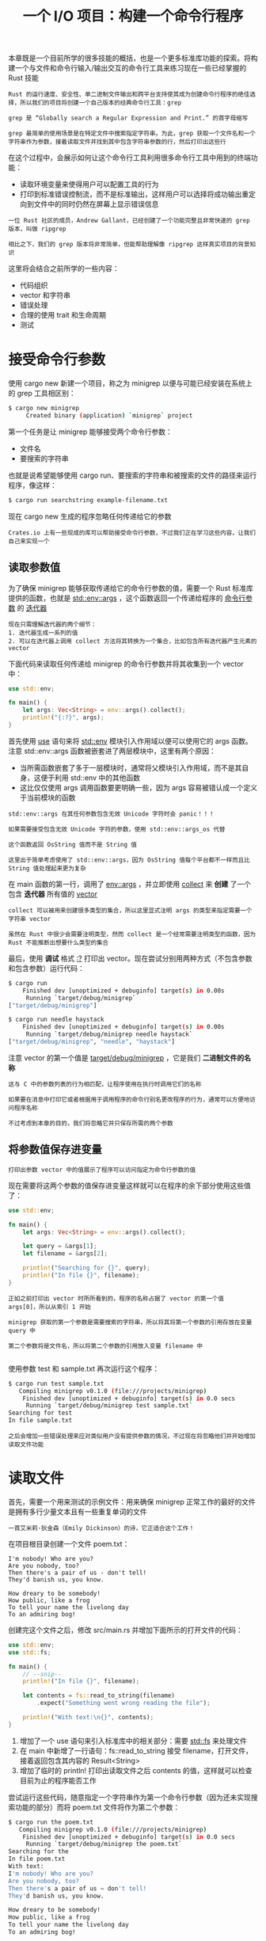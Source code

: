 #+TITLE: 一个 I/O 项目：构建一个命令行程序
#+HTML_HEAD: <link rel="stylesheet" type="text/css" href="css/main.css" />
#+HTML_LINK_UP: test.html   
#+HTML_LINK_HOME: rust.html
#+OPTIONS: num:nil timestamp:nil ^:nil

本章既是一个目前所学的很多技能的概括，也是一个更多标准库功能的探索。将构建一个与文件和命令行输入/输出交互的命令行工具来练习现在一些已经掌握的 Rust 技能

#+BEGIN_EXAMPLE
  Rust 的运行速度、安全性、单二进制文件输出和跨平台支持使其成为创建命令行程序的绝佳选择，所以我们的项目将创建一个自己版本的经典命令行工具：grep

  grep 是 “Globally search a Regular Expression and Print.” 的首字母缩写

  grep 最简单的使用场景是在特定文件中搜索指定字符串。为此，grep 获取一个文件名和一个字符串作为参数，接着读取文件并找到其中包含字符串参数的行，然后打印出这些行
#+END_EXAMPLE
在这个过程中，会展示如何让这个命令行工具利用很多命令行工具中用到的终端功能：
+ 读取环境变量来使得用户可以配置工具的行为
+ 打印到标准错误控制流，而不是标准输出，这样用户可以选择将成功输出重定向到文件中的同时仍然在屏幕上显示错误信息
  
#+BEGIN_EXAMPLE
  一位 Rust 社区的成员，Andrew Gallant，已经创建了一个功能完整且非常快速的 grep 版本，叫做 ripgrep

  相比之下，我们的 grep 版本将非常简单，但能帮助理解像 ripgrep 这样真实项目的背景知识
#+END_EXAMPLE

这里将会结合之前所学的一些内容：
+ 代码组织
+ vector 和字符串
+ 错误处理
+ 合理的使用 trait 和生命周期
+ 测试
  
* 接受命令行参数
  使用 cargo new 新建一个项目，称之为 minigrep 以便与可能已经安装在系统上的 grep 工具相区别：
  #+BEGIN_SRC sh 
  $ cargo new minigrep
       Created binary (application) `minigrep` project
  #+END_SRC
  
  第一个任务是让 minigrep 能够接受两个命令行参数：
  + 文件名
  + 要搜索的字符串

  也就是说希望能够使用 cargo run、要搜索的字符串和被搜索的文件的路径来运行程序，像这样：

  #+BEGIN_SRC sh 
  $ cargo run searchstring example-filename.txt
  #+END_SRC

  现在 cargo new 生成的程序忽略任何传递给它的参数

  #+BEGIN_EXAMPLE
  Crates.io 上有一些现成的库可以帮助接受命令行参数，不过我们正在学习这些内容，让我们自己来实现一个
  #+END_EXAMPLE

** 读取参数值
   为了确保 minigrep 能够获取传递给它的命令行参数的值，需要一个 Rust 标准库提供的函数，也就是 _std::env::args_ ，这个函数返回一个传递给程序的 _命令行参数_ 的 _迭代器_ 
   #+BEGIN_EXAMPLE
   现在只需理解迭代器的两个细节：
   1. 迭代器生成一系列的值
   2. 可以在迭代器上调用 collect 方法将其转换为一个集合，比如包含所有迭代器产生元素的 vector
   #+END_EXAMPLE
   
   下面代码来读取任何传递给 minigrep 的命令行参数并将其收集到一个 vector 中：
   
   #+BEGIN_SRC rust 
  use std::env;

  fn main() {
      let args: Vec<String> = env::args().collect();
      println!("{:?}", args);
  }
   #+END_SRC
   
   首先使用 _use_ 语句来将 _std::env_ 模块引入作用域以便可以使用它的 args 函数。注意 std::env::args 函数被嵌套进了两层模块中，这里有两个原因：
   + 当所需函数嵌套了多于一层模块时，通常将父模块引入作用域，而不是其自身，这便于利用 std::env 中的其他函数
   + 这比仅仅使用 args 调用函数要更明确一些，因为 args 容易被错认成一个定义于当前模块的函数

   #+BEGIN_EXAMPLE
     std::env::args 在其任何参数包含无效 Unicode 字符时会 panic！！！

     如果需要接受包含无效 Unicode 字符的参数，使用 std::env::args_os 代替

     这个函数返回 OsString 值而不是 String 值

     这里出于简单考虑使用了 std::env::args，因为 OsString 值每个平台都不一样而且比 String 值处理起来更为复杂
   #+END_EXAMPLE
   在 main 函数的第一行，调用了 _env::args_ ，并立即使用 _collect_ 来 *创建* 了一个包含 *迭代器* 所有值的 _vector_
   #+BEGIN_EXAMPLE
     collect 可以被用来创建很多类型的集合，所以这里显式注明 args 的类型来指定需要一个字符串 vector

     虽然在 Rust 中很少会需要注明类型，然而 collect 是一个经常需要注明类型的函数，因为 Rust 不能推断出想要什么类型的集合
   #+END_EXAMPLE

   最后，使用 *调试* 格式 _:?_ 打印出 vector。现在尝试分别用两种方式（不包含参数和包含参数）运行代码：

   #+BEGIN_SRC sh 
  $ cargo run 
      Finished dev [unoptimized + debuginfo] target(s) in 0.00s
       Running `target/debug/minigrep`
  ["target/debug/minigrep"]

  $ cargo run needle haystack 
      Finished dev [unoptimized + debuginfo] target(s) in 0.00s
       Running `target/debug/minigrep needle haystack`
  ["target/debug/minigrep", "needle", "haystack"]
   #+END_SRC

   注意 vector 的第一个值是 _target/debug/minigrep_ ，它是我们 *二进制文件的名称* 

   #+BEGIN_EXAMPLE
     这与 C 中的参数列表的行为相匹配，让程序使用在执行时调用它们的名称

     如果要在消息中打印它或者根据用于调用程序的命令行别名更改程序的行为，通常可以方便地访问程序名称

     不过考虑到本章的目的，我们将忽略它并只保存所需的两个参数
   #+END_EXAMPLE

** 将参数值保存进变量
   #+BEGIN_EXAMPLE
   打印出参数 vector 中的值展示了程序可以访问指定为命令行参数的值
   #+END_EXAMPLE
   现在需要将这两个参数的值保存进变量这样就可以在程序的余下部分使用这些值了：
   
   #+BEGIN_SRC rust 
  use std::env;

  fn main() {
      let args: Vec<String> = env::args().collect();

      let query = &args[1];
      let filename = &args[2];

      println!("Searching for {}", query);
      println!("In file {}", filename);
  }
   #+END_SRC
   
   #+BEGIN_EXAMPLE
   正如之前打印出 vector 时所所看到的，程序的名称占据了 vector 的第一个值 args[0]，所以从索引 1 开始
   
   minigrep 获取的第一个参数是需要搜索的字符串，所以将其将第一个参数的引用存放在变量 query 中
   
   第二个参数将是文件名，所以将第二个参数的引用放入变量 filename 中
   
   #+END_EXAMPLE
   使用参数 test 和 sample.txt 再次运行这个程序：
   
   #+BEGIN_SRC sh 
  $ cargo run test sample.txt
     Compiling minigrep v0.1.0 (file:///projects/minigrep)
      Finished dev [unoptimized + debuginfo] target(s) in 0.0 secs
       Running `target/debug/minigrep test sample.txt`
  Searching for test
  In file sample.txt
   #+END_SRC
   
   #+BEGIN_EXAMPLE
   之后会增加一些错误处理来应对类似用户没有提供参数的情况，不过现在将忽略他们并开始增加读取文件功能
   #+END_EXAMPLE
   
* 读取文件
  首先，需要一个用来测试的示例文件：用来确保 minigrep 正常工作的最好的文件是拥有多行少量文本且有一些重复单词的文件
  #+BEGIN_EXAMPLE
  一首艾米莉·狄金森（Emily Dickinson）的诗，它正适合这个工作！
  #+END_EXAMPLE
  在项目根目录创建一个文件 poem.txt：
  
  #+BEGIN_EXAMPLE
  I'm nobody! Who are you?
  Are you nobody, too?
  Then there's a pair of us - don't tell!
  They'd banish us, you know.
  
  How dreary to be somebody!
  How public, like a frog
  To tell your name the livelong day
  To an admiring bog!
  #+END_EXAMPLE
  
  创建完这个文件之后，修改 src/main.rs 并增加下面所示的打开文件的代码：
  #+BEGIN_SRC rust 
  use std::env;
  use std::fs;

  fn main() {
      // --snip--
      println!("In file {}", filename);

      let contents = fs::read_to_string(filename)
          .expect("Something went wrong reading the file");

      println!("With text:\n{}", contents);
  }
  #+END_SRC
  
  1. 增加了一个 use 语句来引入标准库中的相关部分：需要 _std::fs_ 来处理文件
  2. 在 main 中新增了一行语句：fs::read_to_string 接受 filename，打开文件，接着返回包含其内容的 Result<String>
  3. 增加了临时的 println! 打印出读取文件之后 contents 的值，这样就可以检查目前为止的程序能否工作 

  尝试运行这些代码，随意指定一个字符串作为第一个命令行参数（因为还未实现搜索功能的部分）而将 poem.txt 文件将作为第二个参数：

  #+BEGIN_SRC sh 
  $ cargo run the poem.txt
     Compiling minigrep v0.1.0 (file:///projects/minigrep)
      Finished dev [unoptimized + debuginfo] target(s) in 0.0 secs
       Running `target/debug/minigrep the poem.txt`
  Searching for the
  In file poem.txt
  With text:
  I'm nobody! Who are you?
  Are you nobody, too?
  Then there's a pair of us — don't tell!
  They'd banish us, you know.

  How dreary to be somebody!
  How public, like a frog
  To tell your name the livelong day
  To an admiring bog!
  #+END_SRC

  #+BEGIN_EXAMPLE
    虽然它还有一些瑕疵：
    1. main 函数有着多个职能，通常函数只负责一个功能的话会更简洁并易于维护
    2. 没有尽可能的处理错误

    虽然这个程序还很小，这些瑕疵并不是什么大问题，不过随着程序功能的丰富，将会越来越难以用简单的方法修复他们

    在开发程序时，及早开始重构是一个最佳实践，因为重构少量代码时要容易的多，所以现在就开始吧
  #+END_EXAMPLE
* 重构改进模块性和错误处理
  我们的程序这里有四个问题需要修复，而且他们都与程序的 _组织方式_ 和如何处理 _潜在错误_ 有关：
  + main 现在进行了两个任务：它解析了参数并打开了文件
  #+BEGIN_EXAMPLE
    对于一个这样的小函数，这并不是一个大问题

    然而如果 main 中的功能持续增加，main 函数处理的独立任务也会增加

    当函数承担了更多责任，它就更难以推导，更难以测试，并且更难以在不破坏其他部分的情况下做出修改
  #+END_EXAMPLE
  最好能分离出功能以便每个函数就负责一个任务

  + search 和 filename 是程序中的配置变量，而像 f 和 contents 则用来执行程序逻辑
  #+BEGIN_EXAMPLE
    随着 main 函数的增长，就需要引入更多的变量到作用域中，而当作用域中有更多的变量时，将更难以追踪每个变量的目的
  #+END_EXAMPLE
  最好能将配置变量组织进一个结构，这样就能使他们的目的更明确了

  + 如果打开文件失败使用 expect 来打印出错误信息，不过这个错误信息只是说 file not found
  #+BEGIN_EXAMPLE
    除了缺少文件之外还有很多可以导致打开文件失败的方式：例如，文件可能存在，不过可能没有打开它的权限

    如果出于这种情况，打印出的 file not found 错误信息就给了用户错误的建议！
  #+END_EXAMPLE
  + 不停地使用 expect 来处理不同的错误

  #+BEGIN_EXAMPLE
    如果所有的错误处理都位于一处，这样将来的维护者在需要修改错误处理逻辑时就只需要考虑这一处代码
  #+END_EXAMPLE
  将所有的错误处理都放在一处也有助于确保打印的错误信息对终端用户来说是有意义的
** 二进制项目的关注分离
   main 函数负责多个任务的组织问题在许多二进制项目中很常见。所以 Rust 社区总结出一类在 main 函数开始变得庞大时进行二进制程序的关注分离的指导性过程。这些过程有如下步骤：
   + 将程序拆分成 main.rs 和 lib.rs 并将 *程序的逻辑* 放入 _lib.rs_ 中
   + 当 _命令行解析逻辑_ *比较小* 时，可以保留在 main.rs 中
   + 当 _命令行解析_ 开始变得 *复杂* 时，也同样将其从 main.rs 提取到 lib.rs 中

   #+BEGIN_EXAMPLE
     这个模式的一切就是为了关注分离：main.rs 处理程序运行，而 lib.rs 处理所有的真正的任务逻辑

     因为不能直接测试 main 函数，这个结构通过将所有的程序逻辑移动到 lib.rs 的函数中使得可以测试他们

     仅仅保留在 main.rs 中的代码将足够小以便阅读就可以验证其正确性
   #+END_EXAMPLE

   经过这些过程之后保留在 main 函数中的责任应该被限制为：
   + 使用 _参数值_ 调用 _命令行解析_ 逻辑
   + *设置* 任何其他的 _配置_ 
   + 调用 _lib.rs_ 中的 _run_ 函数
   + 如果 run 返回错误，则 *处理* 这个 _错误_ 

** 提取参数解析器
   首先，将 _解析参数_ 的功能提取到一个 main 将会调用的函数中，为将命令行解析逻辑移动到 src/lib.rs 中做准备。下面展示了新 main 函数的开头，它调用了新函数 parse_config。目前它仍将定义在 src/main.rs 中：

   #+BEGIN_SRC rust 
  fn main() {
      let args: Vec<String> = env::args().collect();

      let (query, filename) = parse_config(&args);

      // --snip--
  }

  fn parse_config(args: &[String]) -> (&str, &str) {
      let query = &args[1];
      let filename = &args[2];

      (query, filename)
  }
   #+END_SRC
   + 仍然将命令行参数收集进一个 vector
     + 不同于在 main 函数中将索引 1 的参数值赋值给变量 query 和将索引 2 的值赋值给变量 filename，将整个 vector 传递给 parse_config 函数
   + parse_config 函数将包含决定哪个参数该放入哪个变量的逻辑，并将这些值返回到 main
   + 仍然在 main 中创建变量 query 和 filename，不过 main 不再负责处理命令行参数与变量如何对应

   #+BEGIN_EXAMPLE
     我们将采用小的、增量的步骤进行重构

     在做出这些改变之后，再次运行程序并验证参数解析是否仍然正常

     经常验证你的进展是一个好习惯，这样在遇到问题时能帮助你定位问题的成因
   #+END_EXAMPLE

** 组合配置值
   #+BEGIN_EXAMPLE
     现在函数返回一个元组，不过立刻又将元组拆成了独立的部分，这是一个可能没有进行正确抽象的信号

     另一个表明还有改进空间的迹象是 parse_config 名称的 config 部分，它暗示了返回的两个值是相关的并都是一个配置值的一部分

     目前除了将这两个值组合进元组之外并没有表达这个数据结构的意义
   #+END_EXAMPLE
   可以将这两个值放入一个结构体并给每个字段一个有意义的名字。这会让未来的维护者更容易理解不同的值如何相互关联以及他们的目的

   #+BEGIN_SRC rust 
  fn main() {
      let args: Vec<String> = env::args().collect();

      let config = parse_config(&args);

      println!("Searching for {}", config.query);
      println!("In file {}", config.filename);

      let contents = fs::read_to_string(config.filename)
          .expect("Something went wrong reading the file");

      // --snip--
  }

  struct Config {
      query: String,
      filename: String,
  }

  fn parse_config(args: &[String]) -> Config {
      let query = args[1].clone();
      let filename = args[2].clone();

      Config { query, filename }
  }
   #+END_SRC
   + 新定义的结构体 _Config_ 中包含字段 _query_ 和 _filename_ 
   + parse_config 的签名表明它现在返回一个 Config 值

   #+BEGIN_EXAMPLE
     在之前的 parse_config 函数体中，返回了引用 args 中 String 值的字符串 slice

     但是现在定义 Config 来包含拥有所有权的 String 值，main 中的 args 变量是参数值的所有者并只允许 parse_config 函数借用他们

     这意味着如果 Config 尝试获取 args 中值的所有权将违反 Rust 的借用规则
   #+END_EXAMPLE

   最简单但有些不太高效的方式是调用这些值的 clone 方法。这会生成 Config 实例可以拥有的 *数据的完整拷贝* ，不过会比储存字符串数据的引用消耗更多的时间和内存

   #+BEGIN_EXAMPLE
     拷贝数据使得代码显得更加直白因为无需管理引用的生命周期，同时因为只会进行一次这样的拷贝，而且文件名和要搜索的字符串都比较短，在这种情况下牺牲一小部分性能来换取简洁性的取舍是值得的

     但是由于其运行时消耗，许多 Rustacean 之间有一个趋势是倾向于避免使用 clone 来解决所有权问题

     另外在第一轮编写时拥有一个可以工作但有点低效的程序要比尝试过度优化代码更好一些
   #+END_EXAMPLE

   更新 main 将 parse_config 返回的 Config 实例放入变量 config 中，并将之前分别使用 search 和 filename 变量的代码更新为现在的使用 Config 结构体的字段的代码

   #+BEGIN_EXAMPLE
     这么做会让未来的维护者更容易理解不同的值如何相互关联以及他们的目的

     注意：有一些人将这种在复杂类型更为合适的场景下使用基本类型的反模式称为“基本类型偏执”
   #+END_EXAMPLE

*** 创建一个 Config 的构造函数
    #+BEGIN_EXAMPLE
      目前为止，将负责解析命令行参数的逻辑从 main 提取到了 parse_config 函数中，这有助于看清值 query 和 filename 是相互关联的并应该在代码中表现这种关系

      接着增加了 Config 结构体来描述 query 和 filename 的相关性，并能够从 parse_config 函数中将这些值的名称作为结构体字段名称返回
    #+END_EXAMPLE

    现在 parse_config 函数的目的是创建一个 Config 实例，可以将 parse_config 从一个普通函数变为一个叫做 new 的与结构体关联的函数
    #+BEGIN_EXAMPLE
      做出这个改变使得代码更符合习惯：

      可以像标准库中的 String 调用 String::new 来创建一个该类型的实例那样，将 parse_config 变为一个与 Config 关联的 new 函数
    #+END_EXAMPLE
    下面展示了需要做出的修改：

    #+BEGIN_SRC rust 
  fn main() {
      let args: Vec<String> = env::args().collect();

      let config = Config::new(&args);

      // --snip--
  }

  // --snip--

  impl Config {
      fn new(args: &[String]) -> Config {
          let query = args[1].clone();
          let filename = args[2].clone();

          Config { query, filename }
      }
  }
    #+END_SRC
    1. 将 parse_config 的名字改为 new 并将其移动到 impl 块中，这使得 new 函数与 Config 相关联
    2. 将 main 中调用 _parse_config_ 的地方更新为调用 _Config::new_ 

    再次尝试编译并确保它可以工作

** 修复错误处理
   回忆一下之前提到过如果 args vector 包含少于 3 个项并尝试访问 vector 中索引 1 或索引 2 的值会造成程序 panic。尝试不带任何参数运行程序，这将看起来像这样：

   #+BEGIN_SRC sh 
  $ cargo run 
      Finished dev [unoptimized + debuginfo] target(s) in 0.01s
       Running `target/debug/minigrep`
  thread 'main' panicked at 'index out of bounds: the len is 1 but the index is 1', src/main.rs:27:21
  note: run with `RUST_BACKTRACE=1` environment variable to display a backtrace. 
   #+END_SRC

   #+BEGIN_EXAMPLE
     index out of bounds: the len is 1 but the index is 1 是一个针对程序员的错误信息

     然而这并不能真正帮助终端用户理解发生了什么和他们应该做什么
   #+END_EXAMPLE

*** 改善错误信息
    在 new 函数中增加了一个检查在访问索引 1 和 2 之前检查 slice 是否足够长。如果 slice 不够长，使用一个更好的错误信息 panic 而不是 index out of bounds 信息：

    #+BEGIN_SRC rust 
  // --snip--
  fn new(args: &[String]) -> Config {
      if args.len() < 3 {
          panic!("not enough arguments");
      }
      // --snip--
    #+END_SRC

    #+BEGIN_EXAMPLE
      这里检查 args 的长度至少是 3，而函数的剩余部分则可以在假设这个条件成立的基础上运行

      如果 args 少于 3 个项，则这个条件将为真，并调用 panic! 立即终止程序
    #+END_EXAMPLE

    再次不带任何参数运行程序：

    #+BEGIN_SRC sh 
  $ cargo run
     Compiling minigrep v0.1.0 (file:///projects/minigrep)
      Finished dev [unoptimized + debuginfo] target(s) in 0.0 secs
       Running `target/debug/minigrep`
  thread 'main' panicked at 'not enough arguments', src/main.rs:26:13
  note: Run with `RUST_BACKTRACE=1` for a backtrace.
    #+END_SRC

    #+BEGIN_EXAMPLE
      这个输出就好多了，现在有了一个合理的错误信息。然而，还是有一堆额外的信息我们不希望提供给用户

      panic! 的调用更趋向于程序上的问题而不是使用上的问题，相反可以使用返回一个可以表明成功或错误的 Result
    #+END_EXAMPLE

*** 从 new 中返回 Result 而不是调用 panic!
    1. 现在选择返回一个 Result 值，当 Config::new 与 main 交流时，可以使用 Result 类型来表明这里存在问题：
       + 在成功时会包含一个 Config 的实例
       + 在错误时会描述问题
    2. 接着修改 main 将 Err 成员转换为对用户更友好的错误，而不是 panic! 调用产生的关于 thread 'main' 和 RUST_BACKTRACE 的文本

    下面展示了为了返回 Result 在 Config::new 的返回值和函数体中所需的改变：
    #+BEGIN_SRC rust 
  impl Config {
      fn new(args: &[String]) -> Result<Config, &'static str> {
          if args.len() < 3 {
              return Err("not enough arguments");
          }

          let query = args[1].clone();
          let filename = args[2].clone();

          Ok(Config { query, filename })
      }
  }
    #+END_SRC

    #+BEGIN_EXAMPLE
    注意这还不能编译，直到下一个示例同时也更新了 main 之后
    #+END_EXAMPLE

    new 函数体中有两处修改，这些修改使得函数符合其新的类型签名：
    1. 当没有足够参数时不再调用 panic!，而是返回 Err 值
    2. 将 Config 返回值包装进 Ok 成员中

    现在 new 函数返回一个 Result，在成功时带有一个 Config 实例而在出现错误时带有一个 _&'static str_ 

    #+BEGIN_EXAMPLE
      &'static str 是字符串字面值的类型，也是目前的错误信息

      通过让 Config::new 返回一个 Err 值，这就允许 main 函数处理 new 函数返回的 Result 值并在出现错误的情况更明确的结束进程
    #+END_EXAMPLE

*** Config::new 调用并处理错误
    + 为了处理错误情况并打印一个对用户友好的信息，还需要更新 main 函数来处理现在 Config::new 返回的 Result

    + 另外还需要负责手动实现 panic! 的使用 _非零错误码_ *退出* 命令行工具的工作

    #+BEGIN_EXAMPLE
    非零的退出状态是一个告诉调用程序的进程我们的程序以错误状态退出的惯例信号
    #+END_EXAMPLE

    #+BEGIN_SRC rust 
  use std::process;

  fn main() {
      let args: Vec<String> = env::args().collect();

      let config = Config::new(&args).unwrap_or_else(|err| {
          println!("Problem parsing arguments: {}", err);
          process::exit(1);
      });

      // --snip--
    #+END_SRC

    + 这里使用了一个新方法： *unwrap_or_else* ，它定义于标准库的 _Result<T, E>_ 上。可以进行一些自定义的非 panic! 的错误处理：
      + 当 Result 是 Ok 时，这个方法的行为类似于 unwrap：它返回 Ok 内部封装的值
      + 当其值是 Err 时，该方法会调用一个 _闭包_ ，也就是一个定义的作为参数传递给 unwrap_or_else 的匿名函数

    #+BEGIN_EXAMPLE
      现在需要理解的是 unwrap_or_else 会将 Err 的内部值，也就是增加的 not enough arguments 静态字符串的情况，传递给闭包中位于两道竖线间的参数 err

      闭包中的代码在其运行时可以使用这个 err 值
    #+END_EXAMPLE

    + 同时新增了一个 use 行来从标准库中导入 _process_ 。在错误的情况闭包中将被运行的代码只有两行：
      1. 打印出了 err 值
      2. 调用了 _std::process::exit_ 
	 + process::exit : 立即停止程序并将传递给它的数字作为退出状态码

    这类似于基于 panic! 的错误处理，除了 *不会再得到所有的额外输出* 了： 

    #+BEGIN_SRC sh 
  $ cargo run
     Compiling minigrep v0.1.0 (file:///projects/minigrep)
      Finished dev [unoptimized + debuginfo] target(s) in 0.48 secs
       Running `target/debug/minigrep`
  Problem parsing arguments: not enough arguments

  $ echo $?
  1    
    #+END_SRC

    #+BEGIN_EXAMPLE
    非常好！现在输出对于用户来说就友好多了
    #+END_EXAMPLE

** 从 main 提取逻辑
   #+BEGIN_EXAMPLE
   现在完成了配置解析的重构，让我们转向程序的逻辑
   #+END_EXAMPLE
   将提取一个叫做 _run_ 的函数来存放目前 main函数中不属于设置配置或处理错误的所有逻辑

   #+BEGIN_EXAMPLE
   一旦完成这些，main 函数将简明的足以通过观察来验证，将能够为所有其他逻辑编写测试
   #+END_EXAMPLE

   下面展示了提取出来的 run 函数： 
   #+BEGIN_SRC rust 
  fn main() {
      // --snip--

      println!("Searching for {}", config.query);
      println!("In file {}", config.filename);

      run(config);
  }

  fn run(config: Config) {
      let contents = fs::read_to_string(config.filename)
          .expect("Something went wrong reading the file");

      println!("With text:\n{}", contents);
  }

  // snip 
   #+END_SRC

   #+BEGIN_EXAMPLE
     现在 run 函数包含了 main 中从读取文件开始的剩余的所有逻辑。run 函数获取一个 Config 实例作为参数

     目前只进行小的增量式的提取函数的改进。run函数依旧在 src/main.rs 中定义
   #+END_EXAMPLE

*** 从 run 函数中返回错误
    #+BEGIN_EXAMPLE
      通过将剩余的逻辑分离进 run 函数而不是留在 main 中，就可以像前面的 Config::new 那样改进错误处理

      不再通过 expect 允许程序 panic，run 函数将会在出错时返回一个 Result<T, E>

      这样用对用户友好的方式统一 main 中的错误处理
    #+END_EXAMPLE

    下面展示了 run 签名和函数体中的改变：

    #+BEGIN_SRC rust 
  use std::error::Error;

  // --snip--

  fn run(config: Config) -> Result<(), Box<dyn Error>> {
      let contents = fs::read_to_string(config.filename)?;

      println!("With text:\n{}", contents);

      Ok(())
  }
    #+END_SRC

    这里做出了三个明显的修改：
    1. 将 run 函数的返回类型变为 _Result<(), Box<dyn Error>>_ 
       + 之前这个函数返回 unit 类型 ()，现在它仍然保持作为 Ok 时的返回值
       + 对于错误类型，使用了 *trait 对象* _Box<dyn Error>_ 
	 + 在开头使用了 use 语句将 _std::error::Error_ 引入作用域
    2. 去掉了 _expect_ 调用并替换为 _?_ 
       + 不同于遇到错误就panic!，? 会从函数中 *返回错误值* 并让 _调用者_ 来 *处理* 它
    3. 现在成功时这个函数会返回一个 _Ok 值_ 
       + 因为 run 函数签名中声明成功类型返回值是 _()_ ，这意味着需要将 unit 类型值 *包装* 进 Ok 值中
       + _Ok(())_  一开始看起来有点奇怪，不过这样使用 () 是表明调用 run 只是为了它的副作用的惯用方式；它并 *没有返回什么有意义的值* 

    #+BEGIN_EXAMPLE
      Box<dyn Error> 表明实现了 Error trait 的类型，不过无需指定具体将会返回的值的类型

      这提供了在不同的错误场景可能有不同类型的错误返回值的灵活性。这也就是 dyn ，它是动态的的缩写
    #+END_EXAMPLE

    上述代码能够编译，不过会有一个警告：
    #+BEGIN_SRC sh 
  warning: unused `std::result::Result` that must be used
    --> src/main.rs:17:5
     |
  17 |     run(config);
     |     ^^^^^^^^^^^^
     |
     = note: #[warn(unused_must_use)] on by default
     = note: this `Result` may be an `Err` variant, which should be handled
    #+END_SRC

    #+BEGIN_EXAMPLE
      Rust 提示代码忽略了 Result 值，它可能表明这里存在一个错误

      虽然没有检查这里是否有一个错误，而编译器提醒我们这里应该有一些错误处理代码
    #+END_EXAMPLE

*** 处理 main 中 run 返回的错误
    检查 run 返回的错误并使用类似 Config::new 处理错误的技术来处理他们： 

    #+BEGIN_SRC rust 
  fn main() {
      // --snip--

      println!("Searching for {}", config.query);
      println!("In file {}", config.filename);

      if let Err(e) = run(config) {
          println!("Application error: {}", e);

          process::exit(1);
      }
  }
    #+END_SRC
    使用 _if let_ 来检查 run 是否返回一个 Err 值，并在出错时调用 process::exit(1)

    #+BEGIN_EXAMPLE
      run 和 Config::new 处理错误的逻辑实际上是完全一样的，但做法上有细微的不同：

      run 并不返回像 Config::new 那样需要 unwrap 的值，因为 run 在成功时返回 ()，而我们只关心检测错误，所以并不需要 unwrap_or_else 来返回未封装的值，因为它只会是 ()
    #+END_EXAMPLE

** 将代码拆分到库 crate
   #+BEGIN_EXAMPLE
   现在将要拆分 src/main.rs 并将一些代码放入 src/lib.rs，这样就能测试他们并拥有一个含有更少功能的 main 函数
   #+END_EXAMPLE
   将所有不是 main 函数的代码从 src/main.rs 移动到新文件 _src/lib.rs_ 中：
   + run 函数定义
   + 相关的 use 语句
   + Config 的定义
   + Config::new 函数定义

   现在 src/lib.rs 的内容应该看起来像下面一样：

   #+BEGIN_SRC rust 
  use std::error::Error;
  use std::fs;

  pub struct Config {
      pub query: String,
      pub filename: String,
  }

  impl Config {
      pub fn new(args: &[String]) -> Result<Config, &'static str> {
          // --snip--
      }
  }

  pub fn run(config: Config) -> Result<(), Box<dyn Error>> {
      // --snip--
  }
   #+END_SRC
   这里使用了公有的 _pub_ 关键字：在 Config、其字段和其 new 方法，以及 run 函数上

   #+BEGIN_EXAMPLE
     现在有了一个拥有可以测试的公有 API 的库 crate 了，但是直到下一个示例修改完 src/main.rs 之后，代码还不能编译
   #+END_EXAMPLE

   需要在 src/main.rs 中将移动到 _src/lib.rs 的代码_ 引入二进制 crate 的 _作用域_ 中 ：

   #+BEGIN_SRC rust 
  use std::env;
  use std::process;

  use minigrep::Config;

  fn main() {
      // --snip--
      if let Err(e) = minigrep::run(config) {
          // --snip--
      }
  }
   #+END_SRC
   1. 为了将库 crate 引入二进制 crate，使用了 _use minigrep_ 
   2. _use minigrep::Config_ 将 Config 类型引入作用域
   3. 并使用 _crate 名称_ 作为 _run 函数的前缀_ 

   通过这些重构，所有功能应该能够联系在一起并运行了。运行 cargo run 来确保一切都正确的衔接在一起：

   #+BEGIN_SRC sh 
  $ cargo run abc poem.txt  
      Finished dev [unoptimized + debuginfo] target(s) in 0.00s
       Running `target/debug/minigrep abc poem.txt`
  Searching for abc
  In file poem.txt
  With text:
  I'm nobody! Who are you?
  Are you nobody, too?
  Then there's a pair of us - don't tell!
  They'd banish us, you know.

  How dreary to be somebody!
  How public, like a frog
  To tell your name the livelong day
  To an admiring bog!
   #+END_SRC

   #+BEGIN_EXAMPLE
     从现在开始几乎所有的工作都将在 src/lib.rs 中进行

     利用这些新创建的模块的优势来进行一些在旧代码中难以展开的工作，这些工作在新代码中非常容易实现，那就是：编写测试！
   #+END_EXAMPLE

* 采用测试驱动开发完善库的功能
  在这一部分将遵循 _测试驱动开发_ 的模式来逐步增加 minigrep 的搜索逻辑。这是一个软件开发技术，它遵循如下步骤：
  1. 编写一个会失败的测试，并运行它以确保其因为你期望的原因失败
  2. 编写或修改刚好足够的代码来使得新的测试通过
  3. 重构刚刚增加或修改的代码，并确保测试仍然能通过
  4. 从步骤 1 开始重复！

  #+BEGIN_EXAMPLE
    这只是众多编写软件的方法之一，不过 TDD 有助于驱动代码的设计

    在编写能使测试通过的代码之前编写测试有助于在开发过程中保持高测试覆盖率
  #+END_EXAMPLE
  接下来用测试驱动实现实际在文件内容中搜索查询字符串并返回匹配的行示例的功能。会在一个叫做 search 的函数中增加这些功能

** 编写失败测试
   去掉 src/lib.rs 和 src/main.rs 中用于检查程序行为的 println! 语句，因为不再真正需要他们了。接着会增加一个 test 模块和一个测试函数。测试函数指定了 search 函数期望拥有的行为：它会获取一个需要查询的字符串和用来查询的文本，并只会返回包含请求的文本行。下面展示了这个测试：

   #+BEGIN_SRC rust 
  #[cfg(test)]
  mod tests {
      use super::*;

      #[test]
      fn one_result() {
	  let query = "duct";
	  let contents = "\
  Rust:
  safe, fast, productive.
  Pick three.";

	  assert_eq!(
	      vec!["safe, fast, productive."],
	      search(query, contents)
	  );
      }
  }
   #+END_SRC 

   #+BEGIN_EXAMPLE
     这里选择使用 "duct" 作为这个测试中需要搜索的字符串，用来搜索的文本有三行，其中只有一行包含 "duct"

     测试会断言 search 函数的返回值只包含期望的那一行
   #+END_EXAMPLE
   现在还不能运行这个测试并看到它失败，因为它甚至都还不能编译：search 函数还不存在呢！将增加足够的代码来使其能够编译：一个总是会返回空 vector 的 search 函数定义，然后这个测试应该能够编译并因为空 vector 并不匹配一个包含一行 "safe, fast, productive." 的 vector 而失败

   #+BEGIN_SRC rust 
  pub fn search<'a>(query: &str, contents: &'a str) -> Vec<&'a str> {
      vec![]
  }
   #+END_SRC

   注意：需要在 search 的签名中定义一个 _显式生命周期_ 'a 并用于 contents 参数和返回值，表明返回的 vector 中应该包含引用参数 contents（而不是参数query） slice 的字符串 slice

   #+BEGIN_EXAMPLE
     换句话说，告诉 Rust 函数 search 返回的数据将与 search 函数中的参数 contents 的数据存在的一样久。这是非常重要的！

     为了使这个引用有效那么 被 slice 引用的数据也需要保持有效

     如果编译器认为是在创建 query 而不是 contents 的字符串 slice，那么安全检查将是不正确的
   #+END_EXAMPLE

   如果尝试不用生命周期编译的话，将得到如下错误：
   #+BEGIN_SRC sh 
  error[E0106]: missing lifetime specifier
   --> src/lib.rs:5:51
    |
  5 | pub fn search(query: &str, contents: &str) -> Vec<&str> {
    |                                                   ^ expected lifetime
  parameter
    |
    = help: this function's return type contains a borrowed value, but the
    signature does not say whether it is borrowed from `query` or `contents`
   #+END_SRC
   Rust 不可能知道需要的是哪一个参数，所以需要告诉它。因为参数 contents 包含了所有的文本而且希望返回匹配的那部分文本，所以知道 contents 是应该要使用生命周期语法来与返回值相关联的参数

   #+BEGIN_EXAMPLE
     其他语言中并不需要你在函数签名中将参数与返回值相关联。所以这么做可能仍然感觉有些陌生，随着时间的推移这将会变得越来越容易
   #+END_EXAMPLE

   现在运行测试：

   #+BEGIN_SRC sh 
  $ cargo test
     Compiling minigrep v0.1.0 (file:///projects/minigrep)
  --warnings--
      Finished dev [unoptimized + debuginfo] target(s) in 0.43 secs
       Running target/debug/deps/minigrep-abcabcabc

  running 1 test
  test tests::one_result ... FAILED

  failures:

  ---- tests::one_result stdout ----
	  thread 'tests::one_result' panicked at 'assertion failed: `(left ==
  right)`
  left: `["safe, fast, productive."]`,
  right: `[]`)', src/lib.rs:48:8
  note: Run with `RUST_BACKTRACE=1` for a backtrace.


  failures:
      tests::one_result

  test result: FAILED. 0 passed; 1 failed; 0 ignored; 0 measured; 0 filtered out

  error: test failed, to rerun pass '--lib'
   #+END_SRC

   好的，测试失败了，这正是所期望的。修改代码来让测试通过吧！

** 编写使测试通过的代码
   目前测试之所以会失败是因为总是返回一个空的 vector。为了修复并实现 search，程序需要遵循如下步骤：
   + 遍历内容的每一行文本
   + 查看这一行是否包含要搜索的字符串
   + 如果有，将这一行加入列表返回值中
   + 如果没有，什么也不做
   + 返回匹配到的结果列表

   一步一步的来，从遍历每行开始

*** 使用 lines 方法遍历每一行
    Rust 有一个有助于一行一行遍历字符串的方法，出于方便它被命名为 _lines_ ：

    #+BEGIN_SRC rust 
  pub fn search<'a>(query: &str, contents: &'a str) -> Vec<&'a str> {
      for line in contents.lines() {
	  // do something with line
      }
  }
    #+END_SRC

    lines 方法返回一个迭代器

*** 用查询字符串搜索每一行
    字符串类型为此也有一个叫做 contains 的实用方法：

    #+BEGIN_SRC rust 
  pub fn search<'a>(query: &str, contents: &'a str) -> Vec<&'a str> {
      for line in contents.lines() {
	  if line.contains(query) {
	      // do something with line
	  }
      }
  }
    #+END_SRC

*** 存储匹配的行
    在 for 循环之前创建一个可变的 vector 并调用 push 方法在 vector 中存放一个 line。在 for 循环之后，返回这个 vector：

    #+BEGIN_SRC rust 
  pub fn search<'a>(query: &str, contents: &'a str) -> Vec<&'a str> {
      let mut results = Vec::new();

      for line in contents.lines() {
	  if line.contains(query) {
	      results.push(line);
	  }
      }

      results
  }
    #+END_SRC

    现在 search 函数应该返回只包含 query 的那些行，而测试应该会通过。运行测试：
    #+BEGIN_SRC sh 
  running 1 test
  test tests::one_result ... ok

  test result: ok. 1 passed; 0 failed; 0 ignored; 0 measured; 0 filtered out

       Running target/debug/deps/minigrep-df877024497b1a91

  running 0 tests

  test result: ok. 0 passed; 0 failed; 0 ignored; 0 measured; 0 filtered out

     Doc-tests minigrep

  running 0 tests

  test result: ok. 0 passed; 0 failed; 0 ignored; 0 measured; 0 filtered out
    #+END_SRC

    #+BEGIN_EXAMPLE
      到此为止，可以考虑一下重构 search 的实现并时刻保持测试通过来保持其功能不变的机会了

      search 函数中的代码并不坏，不过并没有利用迭代器的一些实用功能，等到学习迭代器的时候会做改进
    #+END_EXAMPLE

*** 在 run 函数中使用 search 函数
    现在 search 函数是可以工作并测试通过了的，可以实际在 run 函数中调用 search。需要将 config.query 值和 run 从文件中读取的 contents 传递给 search 函数。接着 run 会打印出 search 返回的每一行：

    #+BEGIN_SRC rust 
  pub fn run(config: Config) -> Result<(), Box<dyn Error>> {
      let contents = fs::read_to_string(config.filename)?;

      for line in search(&config.query, &contents) {
	  println!("{}", line);
      }

      Ok(())
  }
    #+END_SRC

    现在整个程序应该可以工作了！
*** cargo run 测试
    首先使用一个只会在艾米莉·狄金森的诗中返回一行的单词 “frog”：

    #+BEGIN_SRC sh 
  $ cargo run frog poem.txt
     Compiling minigrep v0.1.0 (file:///projects/minigrep)
      Finished dev [unoptimized + debuginfo] target(s) in 0.38 secs
       Running `target/debug/minigrep frog poem.txt`
  How public, like a frog
    #+END_SRC

    现在试试一个会匹配多行的单词，比如 “body”：

    #+BEGIN_SRC sh 
  $ cargo run body poem.txt
      Finished dev [unoptimized + debuginfo] target(s) in 0.0 secs
       Running `target/debug/minigrep body poem.txt`
  I’m nobody! Who are you?
  Are you nobody, too?
  How dreary to be somebody!
    #+END_SRC

    最后，确保搜索一个在诗中哪里都没有的单词时不会得到任何行，比如 "monomorphization"：

    #+BEGIN_SRC sh 
  $ cargo run monomorphization poem.txt
      Finished dev [unoptimized + debuginfo] target(s) in 0.0 secs
       Running `target/debug/minigrep monomorphization poem.txt`
    #+END_SRC

    到这里已经创建了一个属于自己的迷你版经典工具，并学习了很多如何组织程序的知识。还学习了一些文件输入输出、生命周期、测试和命令行解析的内容
    #+BEGIN_EXAMPLE
      为了使这个项目更丰满，将简要的展示如何处理环境变量和打印到标准错误，这两者在编写命令行程序时都很有用
    #+END_EXAMPLE

* 处理环境变量
#+BEGIN_EXAMPLE
  这次将增加一个额外的功能来改进 minigrep：用户可以通过设置环境变量来设置搜索是否是大小写敏感的

  当然，也可以将其设计为一个命令行参数并要求用户每次需要时都加上它

  不过在这里我们将使用环境变量。这允许用户设置环境变量一次之后在整个终端会话中所有的搜索都将是大小写不敏感的
#+END_EXAMPLE

** 编写一个大小写不敏感 search 函数的失败测试
增加一个新函数 search_case_insensitive，并将会在设置了环境变量时调用它。这里将继续遵循 TDD 过程，其第一步是再次编写一个失败测试。将为新的大小写不敏感搜索函数新增一个测试函数，并将老的测试函数从 one_result 改名为 case_sensitive 来更清楚的表明这两个测试的区别，所示：

#+BEGIN_SRC rust 
  #[cfg(test)]
  mod tests {
      use super::*;

      #[test]
      fn case_sensitive() {
	  let query = "duct";
	  let contents = "\
	  Rust:
  safe, fast, productive.
  Pick three.
  Duct tape.";

	  assert_eq!(
	      vec!["safe, fast, productive."],
	      search(query, contents)
	  );
      }

      #[test]
      fn case_insensitive() {
	  let query = "rUsT";
	  let contents = "\
	  Rust:
  safe, fast, productive.
  Pick three.
  Trust me.";

	  assert_eq!(
	      vec!["Rust:", "Trust me."],
	      search_case_insensitive(query, contents)
	  );
      }
  }
#+END_SRC

#+BEGIN_EXAMPLE
  注意：这里也改变了老测试中 contents 的值

  新增了一个含有文本 "Duct tape." 的行，它有一个大写的 D，这在大小写敏感搜索时不应该匹配 "duct"

  修改这个测试以确保不会意外破坏已经实现的大小写敏感搜索功能；这个测试现在应该能通过并在处理大小写不敏感搜索时应该能一直通过
#+END_EXAMPLE
大小写不敏感搜索的新测试使用 "rUsT" 作为其查询字符串。将要增加的 search_case_insensitive 函数中，"rUsT" 查询应该包含带有一个大写 R 的 "Rust:" 还有 "Trust me." 这两行，即便他们与查询的大小写都不同

#+BEGIN_EXAMPLE
  这个测试现在会编译失败因为还没有定义 search_case_insensitive 函数

  请随意增加一个总是返回空 vector 的骨架实现
#+END_EXAMPLE

** 实现 search_case_insensitive 函数
search_case_insensitive 函数，将与 search 函数基本相同。唯一的区别是它会将 query 变量和每一 line 都变为小写，这样不管输入参数是大写还是小写，在检查该行是否包含查询字符串时都会是小写

#+BEGIN_SRC rust 
  pub fn search_case_insensitive<'a>(query: &str, contents: &'a str) -> Vec<&'a str> {
      let query = query.to_lowercase();
      let mut results = Vec::new();

      for line in contents.lines() {
	  if line.to_lowercase().contains(&query) {
	      results.push(line);
	  }
      }

      results
  }
#+END_SRC

#+BEGIN_EXAMPLE
  首先将 query 字符串转换为小写，并将其覆盖到同名的变量中

  对查询字符串调用 to_lowercase 是必需的，这样不管用户的查询是 "rust"、"RUST"、"Rust" 或者 "rUsT"，都将其当作 "rust" 处理并对大小写不敏感
#+END_EXAMPLE
注意： query 现在是一个 _String_ 而不是 _字符串 slice_ ，因为调用 to_lowercase 是在 *创建* 新数据，而不是 _引用_ 现有数据：
+ 如果查询字符串是 "rUsT"，这个字符串 slice 并不包含可供使用的小写的 u 或 t，所以必需分配一个包含 "rust" 的新 String
+ 所以将 query 作为一个参数传递给 contains 方法时，需要增加一个 _&_ 因为 contains 的签名被定义为获取一个字符串 slice。

#+BEGIN_EXAMPLE
  接下来在检查每个 line 是否包含 search 之前增加了一个 to_lowercase 调用将他们都变为小写

  现在将 line 和 query 都转换成了小写，这样就可以不管查询的大小写进行匹配了
#+END_EXAMPLE

看看这个实现能否通过测试：
#+BEGIN_SRC sh 
  running 2 tests
  test tests::case_insensitive ... ok
  test tests::case_sensitive ... ok

  test result: ok. 2 passed; 0 failed; 0 ignored; 0 measured; 0 filtered out
#+END_SRC

** 使用新的 search_case_insensitive 函数
首先在 Config 结构体中增加一个配置项来切换大小写敏感和大小写不敏感搜索：

#+BEGIN_SRC rust 
  pub struct Config {
      pub query: String,
      pub filename: String,
      pub case_sensitive: bool,
  }
#+END_SRC

这里增加了 case_sensitive 字符来存放一个布尔值
#+BEGIN_EXAMPLE
现在增加这些字段会导致编译错误，因为还没有在任何地方初始化这些字段
#+END_EXAMPLE

接着需要 run 函数检查 case_sensitive 字段的值并使用它来决定是否调用 search 函数或 search_case_insensitive 函数：

#+BEGIN_SRC rust 
  pub fn run(config: Config) -> Result<(), Box<dyn Error>> {
      let contents = fs::read_to_string(config.filename)?;

      let results = if config.case_sensitive {
	  search(&config.query, &contents)
      } else {
	  search_case_insensitive(&config.query, &contents)
      };

      for line in results {
	  println!("{}", line);
      }

      Ok(())
  }
#+END_SRC

现在需要实际检查环境变量。处理环境变量的函数位于标准库的 _env 模块_ 中，所以需要在 src/lib.rs 的开头增加一个 _use std::env;_ 行将这个模块引入作用域中。接着在 Config::new 中使用 env 模块的 _var 方法_ 来检查一个叫做 CASE_INSENSITIVE 的环境变量，如下所示：

#+BEGIN_SRC rust 
  use std::env;

  // --snip--

  impl Config {
      pub fn new(args: &[String]) -> Result<Config, &'static str> {
	  if args.len() < 3 {
	      return Err("not enough arguments");
	  }

	  let query = args[1].clone();
	  let filename = args[2].clone();

	  let case_sensitive = env::var("CASE_INSENSITIVE").is_err();

	  Ok(Config { query, filename, case_sensitive })
      }
  }
#+END_SRC

#+BEGIN_EXAMPLE
  这里创建了一个新变量 case_sensitive

  为了设置它的值，需要调用 env::var 函数并传递需要寻找的环境变量名称 CASE_INSENSITIVE
#+END_EXAMPLE
env::var 函数会返回一个 Result：
+ 在环境变量被设置时返回包含其值的 Ok 成员
+ 在环境变量未被设置时返回 Err 成员

这里使用 Result 的 is_err 方法来 *检查* 其是否是一个 _error_ ，也就是环境变量未被设置的情况
#+BEGIN_EXAMPLE
  如果CASE_INSENSITIVE 环境变量被设置为任何值，is_err 会返回 false 并将进行大小写不敏感搜索

  并不关心环境变量所设置的值，只关心它是否被设置了，所以检查 is_err 而不是 unwrap、expect 或任何已经见过的 Result 的方法
#+END_EXAMPLE

最后将变量 case_sensitive 的值传递给 Config 实例，这样 run 函数可以读取其值并决定是否调用 search 还是 search_case_insensitive
** 验证修改
首先不设置环境变量并使用查询 to 运行程序，这应该会匹配任何全小写的单词 “to” 的行：

#+BEGIN_SRC sh 
  $ cargo run to poem.txt
     Compiling minigrep v0.1.0 (file:///projects/minigrep)
      Finished dev [unoptimized + debuginfo] target(s) in 0.0 secs
       Running `target/debug/minigrep to poem.txt`
  Are you nobody, too?
  How dreary to be somebody!
#+END_SRC

看起来程序仍然能够工作！现在将 CASE_INSENSITIVE 设置为 1 并仍使用相同的查询 to：

#+BEGIN_SRC sh 
  $ CASE_INSENSITIVE=1 cargo run to poem.txt
      Finished dev [unoptimized + debuginfo] target(s) in 0.0 secs
       Running `target/debug/minigrep to poem.txt`
  Are you nobody, too?
  How dreary to be somebody!
  To tell your name the livelong day
  To an admiring bog!
#+END_SRC

好极了，也得到了包含 “To” 的行！

#+BEGIN_EXAMPLE
  一些程序允许对相同配置同时使用参数 和 环境变量

  在这种情况下，程序来决定参数和环境变量的优先级
#+END_EXAMPLE

* 将错误输出到标准错误上

  [[file:fp.org][Next：函数式范式]]
  
  [[file:test.org][Previous：测试]]
  
  [[file:rust.org][Home: 目录]]
  
  
